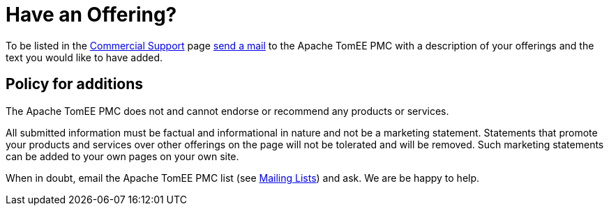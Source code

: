 = Have an Offering?

To be listed in the link:commercial-support.html[Commercial Support] page link:support.html[send a mail] to the Apache TomEE PMC with a description of your offerings and the text you would like to have added.

== Policy for additions

The Apache TomEE PMC does not and cannot endorse or recommend any products or services.

All submitted information must be factual and informational in nature and not be a marketing statement.
Statements that promote your products and services over other offerings on the page will not be tolerated and will be removed.
Such marketing statements can be added to your own pages on your own site.

When in doubt, email the Apache TomEE PMC list (see link:support.html[Mailing Lists]) and ask.
We are be happy to help.
